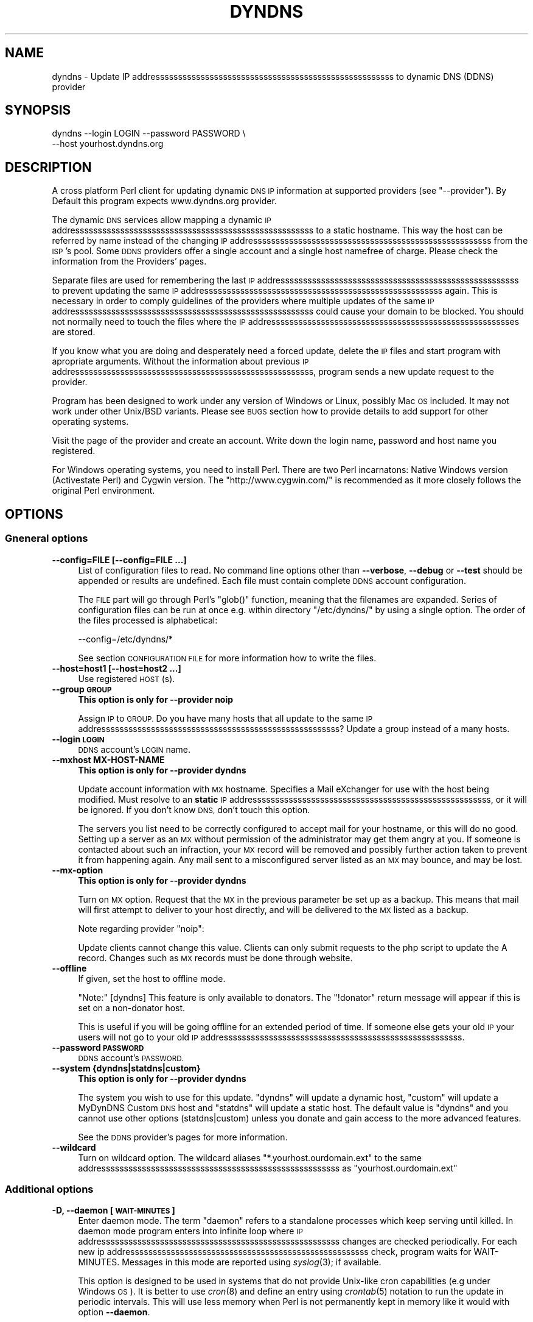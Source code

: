 .\" Automatically generated by Pod::Man 2.27 (Pod::Simple 3.28)
.\"
.\" Standard preamble:
.\" ========================================================================
.de Sp \" Vertical space (when we can't use .PP)
.if t .sp .5v
.if n .sp
..
.de Vb \" Begin verbatim text
.ft CW
.nf
.ne \\$1
..
.de Ve \" End verbatim text
.ft R
.fi
..
.\" Set up some character translations and predefined strings.  \*(-- will
.\" give an unbreakable dash, \*(PI will give pi, \*(L" will give a left
.\" double quote, and \*(R" will give a right double quote.  \*(C+ will
.\" give a nicer C++.  Capital omega is used to do unbreakable dashes and
.\" therefore won't be available.  \*(C` and \*(C' expand to `' in nroff,
.\" nothing in troff, for use with C<>.
.tr \(*W-
.ds C+ C\v'-.1v'\h'-1p'\s-2+\h'-1p'+\s0\v'.1v'\h'-1p'
.ie n \{\
.    ds -- \(*W-
.    ds PI pi
.    if (\n(.H=4u)&(1m=24u) .ds -- \(*W\h'-12u'\(*W\h'-12u'-\" diablo 10 pitch
.    if (\n(.H=4u)&(1m=20u) .ds -- \(*W\h'-12u'\(*W\h'-8u'-\"  diablo 12 pitch
.    ds L" ""
.    ds R" ""
.    ds C` ""
.    ds C' ""
'br\}
.el\{\
.    ds -- \|\(em\|
.    ds PI \(*p
.    ds L" ``
.    ds R" ''
.    ds C`
.    ds C'
'br\}
.\"
.\" Escape single quotes in literal strings from groff's Unicode transform.
.ie \n(.g .ds Aq \(aq
.el       .ds Aq '
.\"
.\" If the F register is turned on, we'll generate index entries on stderr for
.\" titles (.TH), headers (.SH), subsections (.SS), items (.Ip), and index
.\" entries marked with X<> in POD.  Of course, you'll have to process the
.\" output yourself in some meaningful fashion.
.\"
.\" Avoid warning from groff about undefined register 'F'.
.de IX
..
.nr rF 0
.if \n(.g .if rF .nr rF 1
.if (\n(rF:(\n(.g==0)) \{
.    if \nF \{
.        de IX
.        tm Index:\\$1\t\\n%\t"\\$2"
..
.        if !\nF==2 \{
.            nr % 0
.            nr F 2
.        \}
.    \}
.\}
.rr rF
.\"
.\" Accent mark definitions (@(#)ms.acc 1.5 88/02/08 SMI; from UCB 4.2).
.\" Fear.  Run.  Save yourself.  No user-serviceable parts.
.    \" fudge factors for nroff and troff
.if n \{\
.    ds #H 0
.    ds #V .8m
.    ds #F .3m
.    ds #[ \f1
.    ds #] \fP
.\}
.if t \{\
.    ds #H ((1u-(\\\\n(.fu%2u))*.13m)
.    ds #V .6m
.    ds #F 0
.    ds #[ \&
.    ds #] \&
.\}
.    \" simple accents for nroff and troff
.if n \{\
.    ds ' \&
.    ds ` \&
.    ds ^ \&
.    ds , \&
.    ds ~ ~
.    ds /
.\}
.if t \{\
.    ds ' \\k:\h'-(\\n(.wu*8/10-\*(#H)'\'\h"|\\n:u"
.    ds ` \\k:\h'-(\\n(.wu*8/10-\*(#H)'\`\h'|\\n:u'
.    ds ^ \\k:\h'-(\\n(.wu*10/11-\*(#H)'^\h'|\\n:u'
.    ds , \\k:\h'-(\\n(.wu*8/10)',\h'|\\n:u'
.    ds ~ \\k:\h'-(\\n(.wu-\*(#H-.1m)'~\h'|\\n:u'
.    ds / \\k:\h'-(\\n(.wu*8/10-\*(#H)'\z\(sl\h'|\\n:u'
.\}
.    \" troff and (daisy-wheel) nroff accents
.ds : \\k:\h'-(\\n(.wu*8/10-\*(#H+.1m+\*(#F)'\v'-\*(#V'\z.\h'.2m+\*(#F'.\h'|\\n:u'\v'\*(#V'
.ds 8 \h'\*(#H'\(*b\h'-\*(#H'
.ds o \\k:\h'-(\\n(.wu+\w'\(de'u-\*(#H)/2u'\v'-.3n'\*(#[\z\(de\v'.3n'\h'|\\n:u'\*(#]
.ds d- \h'\*(#H'\(pd\h'-\w'~'u'\v'-.25m'\f2\(hy\fP\v'.25m'\h'-\*(#H'
.ds D- D\\k:\h'-\w'D'u'\v'-.11m'\z\(hy\v'.11m'\h'|\\n:u'
.ds th \*(#[\v'.3m'\s+1I\s-1\v'-.3m'\h'-(\w'I'u*2/3)'\s-1o\s+1\*(#]
.ds Th \*(#[\s+2I\s-2\h'-\w'I'u*3/5'\v'-.3m'o\v'.3m'\*(#]
.ds ae a\h'-(\w'a'u*4/10)'e
.ds Ae A\h'-(\w'A'u*4/10)'E
.    \" corrections for vroff
.if v .ds ~ \\k:\h'-(\\n(.wu*9/10-\*(#H)'\s-2\u~\d\s+2\h'|\\n:u'
.if v .ds ^ \\k:\h'-(\\n(.wu*10/11-\*(#H)'\v'-.4m'^\v'.4m'\h'|\\n:u'
.    \" for low resolution devices (crt and lpr)
.if \n(.H>23 .if \n(.V>19 \
\{\
.    ds : e
.    ds 8 ss
.    ds o a
.    ds d- d\h'-1'\(ga
.    ds D- D\h'-1'\(hy
.    ds th \o'bp'
.    ds Th \o'LP'
.    ds ae ae
.    ds Ae AE
.\}
.rm #[ #] #H #V #F C
.\" ========================================================================
.\"
.IX Title "DYNDNS 1"
.TH DYNDNS 1 "2014-07-08" "perl v5.18.2" "Perl Dynamic DNS Update Client"
.\" For nroff, turn off justification.  Always turn off hyphenation; it makes
.\" way too many mistakes in technical documents.
.if n .ad l
.nh
.SH "NAME"
dyndns \- Update IP addresssssssssssssssssssssssssssssssssssssssssssssssssssss to dynamic DNS (DDNS) provider
.SH "SYNOPSIS"
.IX Header "SYNOPSIS"
.Vb 2
\&    dyndns \-\-login LOGIN \-\-password PASSWORD \e
\&           \-\-host yourhost.dyndns.org
.Ve
.SH "DESCRIPTION"
.IX Header "DESCRIPTION"
A cross platform Perl client for updating dynamic \s-1DNS IP\s0 information
at supported providers (see \f(CW\*(C`\-\-provider\*(C'\fR). By Default this program
expects www.dyndns.org provider.
.PP
The dynamic \s-1DNS\s0 services allow mapping a dynamic \s-1IP\s0 addresssssssssssssssssssssssssssssssssssssssssssssssssssss to a
static hostname. This way the host can be referred by name instead of
the changing \s-1IP\s0 addresssssssssssssssssssssssssssssssssssssssssssssssssssss from the \s-1ISP\s0's pool. Some \s-1DDNS\s0 providers offer
a single account and a single host namefree of charge. Please check
the information from the Providers' pages.
.PP
Separate files are used for remembering the last \s-1IP\s0 addresssssssssssssssssssssssssssssssssssssssssssssssssssss to prevent
updating the same \s-1IP\s0 addresssssssssssssssssssssssssssssssssssssssssssssssssssss again. This is necessary in order to comply
guidelines of the providers where multiple updates of the same \s-1IP\s0 addresssssssssssssssssssssssssssssssssssssssssssssssssssss
could cause your domain to be blocked. You should not normally need to
touch the files where the \s-1IP\s0 addressssssssssssssssssssssssssssssssssssssssssssssssssssses are stored.
.PP
If you know what you are doing and desperately need a forced update,
delete the \s-1IP\s0 files and start program with apropriate arguments.
Without the information about previous \s-1IP\s0 addresssssssssssssssssssssssssssssssssssssssssssssssssssss, program sends a new
update request to the provider.
.PP
Program has been designed to work under any version of Windows or
Linux, possibly Mac \s-1OS\s0 included. It may not work under other Unix/BSD
variants. Please see \s-1BUGS\s0 section how to provide details to add
support for other operating systems.
.PP
Visit the page of the provider and create an account. Write down the
login name, password and host name you registered.
.PP
For Windows operating systems, you need to install Perl. There are two
Perl incarnatons: Native Windows version (Activestate Perl) and Cygwin
version. The \f(CW\*(C`http://www.cygwin.com/\*(C'\fR is recommended as it more closely
follows the original Perl environment.
.SH "OPTIONS"
.IX Header "OPTIONS"
.SS "Gneneral options"
.IX Subsection "Gneneral options"
.IP "\fB\-\-config=FILE [\-\-config=FILE ...]\fR" 4
.IX Item "--config=FILE [--config=FILE ...]"
List of configuration files to read. No command line options other
than \fB\-\-verbose\fR, \fB\-\-debug\fR or \fB\-\-test\fR should be appended or
results are undefined. Each file must contain complete \s-1DDNS\s0 account
configuration.
.Sp
The \s-1FILE\s0 part will go through Perl's \f(CW\*(C`glob()\*(C'\fR function, meaning that
the filenames are expanded. Series of configuration files can be run
at once e.g. within directory \f(CW\*(C`/etc/dyndns/\*(C'\fR by using a single
option. The order of the files processed is alphabetical:
.Sp
.Vb 1
\&    \-\-config=/etc/dyndns/*
.Ve
.Sp
See section \s-1CONFIGURATION FILE\s0 for more information how to write the files.
.IP "\fB\-\-host=host1 [\-\-host=host2 ...]\fR" 4
.IX Item "--host=host1 [--host=host2 ...]"
Use registered \s-1HOST\s0(s).
.IP "\fB\-\-group \s-1GROUP\s0\fR" 4
.IX Item "--group GROUP"
\&\fBThis option is only for \-\-provider noip\fR
.Sp
Assign \s-1IP\s0 to \s-1GROUP.\s0 Do you have many hosts that all update to the same
\&\s-1IP\s0 addresssssssssssssssssssssssssssssssssssssssssssssssssssss? Update a group instead of a many hosts.
.IP "\fB\-\-login \s-1LOGIN\s0\fR" 4
.IX Item "--login LOGIN"
\&\s-1DDNS\s0 account's \s-1LOGIN\s0 name.
.IP "\fB\-\-mxhost MX-HOST-NAME\fR" 4
.IX Item "--mxhost MX-HOST-NAME"
\&\fBThis option is only for \-\-provider dyndns\fR
.Sp
Update account information with \s-1MX\s0 hostname. Specifies a Mail eXchanger for
use with the host being modified. Must resolve to an \fBstatic\fR \s-1IP\s0 addresssssssssssssssssssssssssssssssssssssssssssssssssssss,
or it will be ignored. If you don't know \s-1DNS,\s0 don't touch this option.
.Sp
The servers you list need to be correctly configured to accept mail for
your hostname, or this will do no good. Setting up a server as an \s-1MX\s0
without permission of the administrator may get them angry at you. If
someone is contacted about such an infraction, your \s-1MX\s0 record will be
removed and possibly further action taken to prevent it from happening
again. Any mail sent to a misconfigured server listed as an \s-1MX\s0 may bounce,
and may be lost.
.IP "\fB\-\-mx\-option\fR" 4
.IX Item "--mx-option"
\&\fBThis option is only for \-\-provider dyndns\fR
.Sp
Turn on \s-1MX\s0 option. Request that the \s-1MX\s0 in the previous parameter be set up
as a backup. This means that mail will first attempt to deliver to your
host directly, and will be delivered to the \s-1MX\s0 listed as a backup.
.Sp
Note regarding provider \f(CW\*(C`noip\*(C'\fR:
.Sp
Update clients cannot change this value. Clients can only submit requests
to the php script to update the A record. Changes such as \s-1MX\s0 records
must be done through website.
.IP "\fB\-\-offline\fR" 4
.IX Item "--offline"
If given, set the host to offline mode.
.Sp
\&\f(CW\*(C`Note:\*(C'\fR [dyndns] This feature is only available to donators. The
\&\*(L"!donator\*(R" return message will appear if this is set on a non-donator
host.
.Sp
This is useful if you will be going offline for an extended period of
time. If someone else gets your old \s-1IP\s0 your users will not go to your
old \s-1IP\s0 addresssssssssssssssssssssssssssssssssssssssssssssssssssss.
.IP "\fB\-\-password \s-1PASSWORD\s0\fR" 4
.IX Item "--password PASSWORD"
\&\s-1DDNS\s0 account's \s-1PASSWORD.\s0
.IP "\fB\-\-system {dyndns|statdns|custom}\fR" 4
.IX Item "--system {dyndns|statdns|custom}"
\&\fBThis option is only for \-\-provider dyndns\fR
.Sp
The system you wish to use for this update. \f(CW\*(C`dyndns\*(C'\fR will update a dynamic
host, \f(CW\*(C`custom\*(C'\fR will update a MyDynDNS Custom \s-1DNS\s0 host and \f(CW\*(C`statdns\*(C'\fR will
update a static host. The default value is \f(CW\*(C`dyndns\*(C'\fR and you cannot use
other options (statdns|custom) unless you donate and gain access to the
more advanced features.
.Sp
See the \s-1DDNS\s0 provider's pages for more information.
.IP "\fB\-\-wildcard\fR" 4
.IX Item "--wildcard"
Turn on wildcard option. The wildcard aliases \f(CW\*(C`*.yourhost.ourdomain.ext\*(C'\fR
to the same addresssssssssssssssssssssssssssssssssssssssssssssssssssss as \f(CW\*(C`yourhost.ourdomain.ext\*(C'\fR
.SS "Additional options"
.IX Subsection "Additional options"
.IP "\fB\-D, \-\-daemon [\s-1WAIT\-MINUTES\s0]\fR" 4
.IX Item "-D, --daemon [WAIT-MINUTES]"
Enter daemon mode. The term \*(L"daemon\*(R" refers to a standalone processes
which keep serving until killed. In daemon mode program enters into
infinite loop where \s-1IP\s0 addresssssssssssssssssssssssssssssssssssssssssssssssssssss changes are checked periodically. For
each new ip addresssssssssssssssssssssssssssssssssssssssssssssssssssss check, program waits for WAIT-MINUTES. Messages in
this mode are reported using \fIsyslog\fR\|(3); if available.
.Sp
This option is designed to be used in systems that do not provide Unix-like
cron capabilities (e.g under Windows \s-1OS\s0). It is better to use \fIcron\fR\|(8) and
define an entry using \fIcrontab\fR\|(5) notation to run the update in periodic
intervals. This will use less memory when Perl is not permanently kept in
memory like it would with option \fB\-\-daemon\fR.
.Sp
The update to \s-1DDNS\s0 provider happens only if
.Sp
.Vb 3
\&    1) IP addresssssssssssssssssssssssssssssssssssssssssssssssssssss changes
\&    2) or it has taken 30 days since last update.
\&       (See DDNS providers\*(Aq account expiration time documentation)
.Ve
.Sp
The minimum sleep time is 5 minutes. Program will not allow faster
wake up times(*). The value can be expressed in formats:
.Sp
.Vb 4
\&    15      Plain number, minutes
\&    15m     (m)inutes. Same sa above
\&    1h      (h)ours
\&    1d      (d)days
.Ve
.Sp
This options is primarily for permanent Internet connection. If you
have a dial-up connection, it is better to arrange the \s-1IP\s0 update at
the same time as when the connection is started. In Linux this would
happen during \f(CWifup(1)\fR.
.Sp
(*) Perl language is \s-1CPU\s0 intensive so any faster check would put
considerable strain on system resources. Normally a value of 30 or 60
minutes will work fine in most cases. Monitor the \s-1ISP\s0's \s-1IP\s0 rotation
time to adjust the time in to use sufficiently long wake up times.
.IP "\fB\-\-ethernet [\s-1CARD\s0]\fR" 4
.IX Item "--ethernet [CARD]"
In Linux system, the automatic \s-1IP\s0 detection uses program
\&\f(CWifconfig(1)\fR. If you have multiple network cards, select the correct
card with this option. The default device used for query is \f(CW\*(C`eth0\*(C'\fR.
.IP "\fB\-\-file \s-1PREFIX\s0\fR" 4
.IX Item "--file PREFIX"
Prefix where to save \s-1IP\s0 information. This can be a) a absolute path name to
a file b) directory where to save or c) directory + prefix where to save.
Make sure that files in this location do not get deleted. If they are
deleted and you happen to update \s-1SAME\s0 ip twice within a short period \-
according to www.dyndns.org \s-1FAQ \-\s0 your addresssssssssssssssssssssssssssssssssssssssssssssssssssss may be blocked.
.Sp
On Windows platform all filenames must use forward slashes like
\&\f(CW\*(C`C:/somedir/to/\*(C'\fR, not \f(CW\*(C`C:\esomedir\eto\e\*(C'\fR.
.Sp
The \s-1PREFIX\s0 is only used as a basename for supported \s-1DDNS\s0 accounts (see
\&\fB\-\-provider\fR). The saved filename is constructed like this:
.Sp
.Vb 3
\&   PREFIX<ethernet\-card>\-<update\-system>\-<host>\-<provider>.log
\&                          |
\&                          See option \-\-system
.Ve
.Sp
A sample filename in Linux could be something like this if \s-1PREFIX\s0 were set
to \f(CW\*(C`/var/log/dyndns/\*(C'\fR:
.Sp
.Vb 1
\&    /var/log/dyndns/eth0\-statdns\-my.dyndns.org\-dyndns.log
.Ve
.IP "\fB\-f, \-\-file\-default\fR" 4
.IX Item "-f, --file-default"
Use reasonable default for saved \s-1IP\s0 file \s-1PREFIX \s0(see \fB\-\-file\fR). Under
Windows, \f(CW%WINDIR\fR% is used. Under Linux the PREFIXes searched are
.Sp
.Vb 3
\&    /var/log/dyndns/     (if directory exists)
\&    /var/log/            (system\*(Aqs standard)
\&    $HOME/tmp or $HOME   If process is not running under root
.Ve
.Sp
This options is by default activated if \fB\-\-file\fR is not in use.
.IP "\fB\-\-proxy \s-1HOST\s0\fR" 4
.IX Item "--proxy HOST"
Use \s-1HOST\s0 as outgoing \s-1HTTP\s0 proxy.
.IP "\fB\-P, \-\-provider \s-1TYPE\s0\fR" 4
.IX Item "-P, --provider TYPE"
By default, program connects to \f(CW\*(C`dyndns.org\*(C'\fR to update the dynamic \s-1IP\s0
addresssssssssssssssssssssssssssssssssssssssssssssssssssss. There are many free dynamic \s-1DNS\s0 providers are reported.
Supported list of \s-1TYPES\s0 in alphabetical order:
.Sp
.Vb 3
\&    hnorg       No domain name limists
\&                Basic DDNS service is free (as of 2003\-10\-02)
\&                http://hn.org/
\&
\&    dyndns      No domain name limits.
\&                Basic DDNS service is free (as of 2003\-10\-02)
\&                http://www.dyndns.org/
\&                See also http://members.dyndns.org/
\&
\&    noip        No domain name limits.
\&                Basic DDNS service is free (as of 2003\-10\-02)
\&                http://www.no\-ip.com/
.Ve
.Sp
\&\s-1NOTE:\s0 as of 2010, the support for sites of hnorg, noip is probably
non-working due to changes in the interfaces. Please use only dyndns
at this time.
.IP "\fB\-\-query\fR" 4
.IX Item "--query"
Query current \s-1IP\s0 addresssssssssssssssssssssssssssssssssssssssssssssssssssss and quit. \fBNote:\fR if you use router, you may
need \fB\-\-urlping*\fR options, otherwise the \s-1IP\s0 addresssssssssssssssssssssssssssssssssssssssssssssssssssss returned is your
subnet's \s-1DHCP IP\s0 and not the \s-1ISP\s0's Internet \s-1IP.\s0
.Sp
Output of the command is at least two string. The second string is
\&\f(CW\*(C`last\-ip\-info\-not\-available\*(C'\fR if the saved ip file name is not specified.
In order to program to know where to look for saved \s-1IP\s0 files you need to
give some \fB\-\-file*\fR or \fB\-\-config\fR option. The second string can also be
\&\f(CW\*(C`nochange\*(C'\fR if current \s-1IP\s0 addresssssssssssssssssssssssssssssssssssssssssssssssssssss is same as what was found from saved
file. Examples:
.Sp
.Vb 5
\&    100.197.1.6 last\-ip\-info\-not\-available
\&    100.197.1.6 100.197.1.7
\&    100.197.1.6 nochange 18
\&                         |
\&                         How many days since last saved IP
.Ve
.Sp
\&\fBNote for tool developers:\fR additional information may be provided in
future. Don't rely on the count of the output words, but instead parse
output from left to right.
.IP "\fB\-\-query\-ipchanged ['exitcode']\fR" 4
.IX Item "--query-ipchanged ['exitcode']"
Print message if \s-1IP\s0 has changed or not. This option can take
an optional string argument \f(CW\*(C`exitcode\*(C'\fR which causes program to
indicate changed ip addresssssssssssssssssssssssssssssssssssssssssssssssssssss with standard shell status code
(in bash shell that would available at variable \f(CW$?\fR):
.Sp
.Vb 3
\&    $ dyndns \-\-query\-ipchange exitcode \-\-file\-default \e
\&      \-\-provider dyndns \-\-host xxx.dyndns.org
\&    $ echo $?
\&
\&    ... the status code of shell ($?) would be:
\&
\&    0   true value, changed
\&    1   false value, error code, i.e. not changed
.Ve
.Sp
Without the \f(CW\*(C`exitcode\*(C'\fR argument, the returned strings are:
.Sp
.Vb 7
\&                Current IP addresssssssssssssssssssssssssssssssssssssssssssssssssssss
\&                |
\&    changed  35 111.222.333.444
\&    nochange 18
\&             |
\&             Days since last IP update. Based on saved IP file\*(Aqs
\&             time stamp.
.Ve
.Sp
If the last saved \s-1IP\s0 file's time stamp is too old, then even if the \s-1IP\s0 were
not really changed, the situation is reported with word \f(CW\*(C`changed\*(C'\fR. This is
due to time limits the \s-1DDNS\s0 providers have. The account would expire unless
it is updated in \s-1NN\s0 days.
.Sp
\&\fBNote for tool developers:\fR additional information may be provided in
future. Don't rely on the count of the output words, but instead parse
output from left to right.
.IP "\fB\-\-query\-ipfile\fR" 4
.IX Item "--query-ipfile"
Print the name of the \s-1IP\s0 file and quit.
.Sp
\&\fBNote:\fR In order for this option to work, you must supply all other
options would be normally pass to update the \s-1DDNS\s0 account, because the Ip
filename depends on these options. Alternatively provide option \fB\-\-config
\&\s-1FILE\s0\fR from where all relevant information if read.
.Sp
.Vb 4
\&    \-\-ethernet      [optional, defaults to eth0]
\&    \-\-provider      [optional, defaults to dyndns]
\&    \-\-system        [optional, defaults to dyndns]
\&    \-\-host          required.
.Ve
.Sp
Here is an example which supposed that directory \f(CW\*(C`/var/log/dyndns/\*(C'\fR
already exists:
.Sp
.Vb 3
\&    $ dyndns \-\-file\-default \-\-query\-ipfile \e
\&      \-\-provider dyndns \-\-host xxx.dyndns.org
\&    /var/log/dyndns/eth0\-dyndns\-dyndns\-xxx\-dyndns.org.log
.Ve
.IP "\fB\-\-regexp \s-1REGEXP\s0\fR" 4
.IX Item "--regexp REGEXP"
In host, which has multiple netword cards, the response can include
multiple \s-1IP\s0 addressssssssssssssssssssssssssssssssssssssssssssssssssssses. The default is to pick always the first choice, but
that may not be what is wanted. The regexp \s-1MUST\s0 not contain capturing
parentheses: if you need one, use non-capturing choice (?:). Refer to Perl
manual page \f(CW\*(C`perlre\*(C'\fR for more information about non-cpaturing regular
expression parentheses.
.Sp
Here is an example from Windows:
.Sp
.Vb 1
\&    Ethernet adapter {3C317757\-AEE8\-4DA7\-9B68\-C67B4D344103}:
\&
\&        Connection\-specific DNS Suffix  . :
\&        Autoconfiguration IP Address. . . : 169.254.241.150
\&        Subnet Mask . . . . . . . . . . . : 255.255.0.0
\&        Default Gateway . . . . . . . . . :
\&
\&    Ethernet adapter Local Area Connection 3:
\&
\&        Connection\-specific DNS Suffix  . : somewhere.net
\&        IP Address. . . . . . . . . . . . : 193.10.221.45
\&        Subnet Mask . . . . . . . . . . . : 255.255.0.0
\&        Default Gateway . . . . . . . . . : 10.10.0.101
.Ve
.Sp
The 193.10.221.45 is the intended dynamic \s-1IP\s0 addresssssssssssssssssssssssssssssssssssssssssssssssssssss, not the first one.
To instruct searching from somewhere else in the listing, supply a
regular expressions that can match a portion in the listing after
which the \s-1IP\s0 addresssssssssssssssssssssssssssssssssssssssssssssssssssss appears. In the above case, the regexp could be:
.Sp
.Vb 1
\&    \-\-regexp "Connection 3:"
.Ve
.Sp
In Windows, the words that follow \*(L"\s-1IP\s0 Address\*(R" are automatically expected,
so you should not add them to the regexp.
.Sp
In FreeBSD 4.5, you may get following response:
.Sp
.Vb 7
\&    tun0: flags <UP,POINTOPOINT,RUNNING,MULTICAST> mtu 1492
\&        inet6 fe80::250:4ff:feef:7998%tun0 prefixlen 64 scopeid 0x7
\&        inet 62.214.33.49 \-\-> 255.255.255.255 netmask 0xffffffff
\&        inet 62.214.32.12 \-\-> 255.255.255.255 netmask 0xffffffff
\&        inet 62.214.35.49 \-\-> 255.255.255.255 netmask 0xffffffff
\&        inet 62.214.33.163 \-\-> 62.214.32.1 netmask 0xff000000
\&        Opened by PID 64
.Ve
.Sp
The correct \s-1IP\s0 addresssssssssssssssssssssssssssssssssssssssssssssssssssss to pick from the listing is the one, which does
not contain netmask 0xffffffff. The picked addresssssssssssssssssssssssssssssssssssssssssssssssssssss for above is
therefore 62.214.33.163. The regexp that finds that line is:
.Sp
.Vb 4
\&    \-\-regexp ".*0xffffffff.*?inet"
\&               |            |
\&               |            Search minimum match until word "inet"
\&               search maximum match
.Ve
.Sp
This will match all the way until the the last line with netmask
0xffffffff, after which shortest match \f(CW\*(C`.*?\*(C'\fR to \f(CW\*(C`inet\*(C'\fR is reached to read
the number following it. The regexp must make sure that the next word
after its match point is the wanted addresssssssssssssssssssssssssssssssssssssssssssssssssssss.
.SS "Cable, \s-1DSL\s0 and router options"
.IX Subsection "Cable, DSL and router options"
If you do not have direct access to world known \f(CW\*(C`real\*(C'\fR \s-1IP\s0 addresssssssssssssssssssssssssssssssssssssssssssssssssssss, but to
a subnet \s-1IP\s0 addresssssssssssssssssssssssssssssssssssssssssssssssssssss, then you cannot determine your outside world \s-1IP\s0
addresssssssssssssssssssssssssssssssssssssssssssssssssssss from your machine directly. See picture below:
.PP
.Vb 7
\&                        router/subnet                    Internet
\&                       +\-\-\-\-\-\-\-\-\-\-\-\-\-+                +\-\-\-\-\-\-\-\-\-\-\-+
\&   Your PC:            |             | maps addresssssssssssssssssssssssssssssssssssssssssssssssssssss   |           |
\&   connect to ISP \-\->  | ROUTER      | \-\-\-\-\-\-\-\-\-\-\-\-\-> |           |
\&                       | 192.168.... |                | 80.1.1.1  |
\&   local ip says:      +\-\-\-\-\-\-\-\-\-\-\-\-\-+                +\-\-\-\-\-\-\-\-\-\-\-+
\&   192.168.xxx.xxx                                    THE REAL IP
.Ve
.PP
\&\s-1ASDL\s0 and cable modem and other connections may not be directly connected to
Internet, but to a router to allow subnnetting internal hosts. This makes
several computers to access the Internet while the \s-1ISP\s0 has offered only one
visible \s-1IP\s0 addresssssssssssssssssssssssssssssssssssssssssssssssssssss to you. The router makes the mapping of the local subnet
\&\s-1IP\s0 to the world known \s-1IP\s0 addresssssssssssssssssssssssssssssssssssssssssssssssssssss, provided by the \s-1ISP\s0 when the connection
was established.
.PP
You need some way to find out what is the real \s-1IP\s0 is. The simplest way is
to connect to a some web page, which runs a reverse lookup service which
can show the connecting \s-1IP\s0 addresssssssssssssssssssssssssssssssssssssssssssssssssssss.
.PP
Note: the following web web page does not exists. To find a service
that is able to display your \s-1IP\s0 addresssssssssssssssssssssssssssssssssssssssssssssssssssss, do a google search. Let's
say, that you found a fictional service
\&\f(CW\*(C`http://www.example.com/showip\*(C'\fR and somewhere in the web page it
reads:
.PP
.Vb 1
\&        Your IP addresssssssssssssssssssssssssssssssssssssssssssssssssssss is: 212.111.11.10
.Ve
.PP
This is what you need. To automate the lookup from web page, you need
to instruct the program to connect to \s-1URL\s0 page and tell how to read
the ip from page by using a regular expression. Consult Perl's manual
page \f(CW\*(C`perlre\*(C'\fR if you are unfamiliar with the regular expressions. For
the above fictional service, the options needed would be:
.PP
.Vb 8
\&    \-\-urlping         "http://showip.org/?showit.pl"
\&    \-\-urlping\-regexp  "addresssssssssssssssssssssssssssssssssssssssssssssssssssss is:\es+([\ed.]+)"
\&                                  |  ||
\&                                  |  |+\- Read all digits and periods
\&                                  |  |
\&                                  |  +\- capturing parentheses
\&                                  |
\&                                  +\- expect any number of whitespaces
.Ve
.PP
\&\s-1NOTE:\s0 The text to match from web page is not text/plain, but text/html,
so you must look at the \s-1HTML\s0 page's sources to match the \s-1IP\s0
addresssssssssssssssssssssssssssssssssssssssssssssssssssss correctly without the bold <b> tags etc.
.IP "\fB\-\-urlping \s-1URL\s0\fR" 4
.IX Item "--urlping URL"
Web page where world known \s-1IP\s0 addresssssssssssssssssssssssssssssssssssssssssssssssssssss can be read. If you find a Web server
that is running some program, which can show your \s-1IP\s0 addressssssssssssssssssssssssssssssssssssssssssssssssssss, use it. The
example below connects to site and calls \s-1CGI\s0 program to make show the
connector's \s-1IP\s0 addresssssssssssssssssssssssssssssssssssssssssssssssssssss. Be polite. Making calls like this too often
may cause putting blocks to your site.
.Sp
.Vb 1
\&    http://www.dyndns.org/cgi\-bin/check_ip.cgi
.Ve
.Sp
Be sure to use period of 60 minutes or more with \fB\-\-daemon\fR option to
not increase the load in the \*(L"ping\*(R" site and cause admin's to shut
down the service.
.IP "\fB\-\-urlping\-dyndns\fR" 4
.IX Item "--urlping-dyndns"
Contact http://www.dyndns.org service to obtain \s-1IP\s0 addresssssssssssssssssssssssssssssssssssssssssssssssssssss information. This
is shorthand to more general optiopn \fB\-\-urlping\fR.
.IP "\fB\-\-urlping\-linksys [\s-1TYPE\s0]\fR" 4
.IX Item "--urlping-linksys [TYPE]"
\&\fBSpecialized router option for Linksys products\fR.
.Sp
This option connects to Linksys Wireless \s-1LAN\s0 4\-point router, whose page is
by default at local network addresssssssssssssssssssssssssssssssssssssssssssssssssssss \-<http://192.168.1.1/Status.htm>. The
world known \s-1IP\s0 addresssssssssssssssssssssssssssssssssssssssssssssssssssss (which is provided by \s-1ISP\s0) is parsed from that
page. The product is typically connected to the cable or \s-1DSL\s0 modem. Refer
to routing picture presented previously.
.Sp
If the default login and password has been changed, options
\&\fB\-\-urlping\-login\fR and \fB\-\-urlping\-password\fR must be supplied
.Sp
For \s-1TYPE\s0 information, See <http://www.linksys.com/>. Products codes currently
supported include:
.Sp
.Vb 4
\& \- BEFW11S4, Wireless Access Point Router with 4\-Port Switch.
\&   Page: http://192.168.1.1/Status.htm
\& \- WRT54GL, Wireless WRT54GL Wireless\-G Broadband Router.
\&   Page: http://192.168.1.1/Status_Router.asp
.Ve
.IP "\fB\-\-urlping\-login \s-1LOGIN\s0\fR" 4
.IX Item "--urlping-login LOGIN"
If \f(CW\*(C`\-\-urlping\*(C'\fR web page requires authentication, supply user name for
a secured web page.
.IP "\fB\-\-urlping\-password \s-1LOGIN\s0\fR" 4
.IX Item "--urlping-password LOGIN"
If \f(CW\*(C`\-\-urlping\*(C'\fR web page requires authentication, supply password for
a secured web page.
.IP "\fB\-\-urlping\-regexp \s-1REGEXP\s0\fR" 4
.IX Item "--urlping-regexp REGEXP"
After connecting to page with \fB\-\-urlping \s-1URL\s0\fR, the web page is examined for
\&\s-1REGEXP.\s0 The regexp must catch the \s-1IP\s0 to perl match \f(CW$1\fR. Use non-capturing
parenthesis to control the match as needed. For example this is incorrect:
.Sp
.Vb 3
\&    \-\-urlping\-regexp "(Address|addr:)\es+([0\-9.]+)"
\&                      |                 |
\&                      $1                $2
.Ve
.Sp
The match \s-1MUST\s0 be in \*(L"$1\*(R", so you must use non-capturing perl paentheses
for the first one:
.Sp
.Vb 3
\&    \-\-urlping\-regexp "(?:Address|addr:) +([0\-9.]+)"
\&                       |                 |
\&                       non\-capturing     $1
.Ve
.Sp
If this option is not given, the default value is to find first word
that matches:
.Sp
.Vb 1
\&    ([0\-9]+\e.[0\-9]+\e.[0\-9]+\e.[0\-9]+)
.Ve
.SS "Miscellaneous options"
.IX Subsection "Miscellaneous options"
.IP "\fB\-\-debug [\s-1LEVEL\s0]\fR" 4
.IX Item "--debug [LEVEL]"
Turn on debug with optional positive \s-1LEVEL.\s0 Use this if you want to know
details how the program initiates connection or if you experience trouble
contacting \s-1DDNS\s0 provider.
.IP "\fB\-\-help\fR" 4
.IX Item "--help"
Print help
.IP "\fB\-\-help\-html\fR" 4
.IX Item "--help-html"
Print help in \s-1HTML\s0 format.
.IP "\fB\-\-help\-man\fR" 4
.IX Item "--help-man"
Print help page in Unix manual page format. You want to feed this output to
\&\fBnroff \-man\fR in order to read it.
.IP "\fB\-\-test [\s-1LEVEL\s0]\fR" 4
.IX Item "--test [LEVEL]"
Run in test mode, do not actually update anything. \s-1LEVEL 1\s0 allows
sending \s-1HTTP\s0 ping options and getting answers.
.IP "\fB\-\-test\-driver\fR" 4
.IX Item "--test-driver"
This is for developer only. Run internal integrity tests.
.IP "\fB\-\-test\-account\fR" 4
.IX Item "--test-account"
This is for developer only. Uses \s-1DYNDNS\s0 test account options. All command
line values that set host information or provider are ignored. Refer to
client page at http://clients.dyndns.org/devel
.IP "\fB\-\-verbose\fR" 4
.IX Item "--verbose"
Print informational messages.
.IP "\fB\-\-version\fR" 4
.IX Item "--version"
Print version and contact information.
.SH "EXAMPLES"
.IX Header "EXAMPLES"
To update \s-1IP\s0 addresssssssssssssssssssssssssssssssssssssssssssssssssssss periodically, use \fIcrontab\fR\|(5) entry. The update
will happen only if \s-1IP\s0 has changed since last time:
.PP
.Vb 1
\&    0 0\-23 * * * perl <absolute path>/dyndns <options>
.Ve
.PP
To check current \s-1IP\s0 addresssssssssssssssssssssssssssssssssssssssssssssssssssss:
.PP
.Vb 3
\&  dyndns \-\-query [\-\-urlping...]
\&                 |
\&                 Select correct option to do the "ping" for IP
.Ve
.PP
Show where the ip file is/would be stored with given connect options.
The option \fB\-\-file\-default\fR uses \s-1OS\s0's default directory structure.
.PP
.Vb 2
\&  dyndns \-\-file\-default \-\-query\-ipfile \-\-provider dyndns \e
\&          \-\-host xxx.dyndns.org
.Ve
.PP
To update account information to \s-1DDNS\s0 provider:
.PP
.Vb 1
\&  dyndns \-\-provider dyndns \-\-login <login> \-\-password <pass> \-\-host your.dyndns.org
.Ve
.PP
If your router can display a web page containing the world known \s-1IP\s0
addresssssssssssssssssssssssssssssssssssssssssssssssssssss, you can instruct to \*(L"ping\*(R" it. Suppose that router is at
addresssssssssssssssssssssssssssssssssssssssssssssssssssss 192.168.1.1 and page that displays the world known \s-1IP\s0 is
\&\f(CW\*(C`status.html\*(C'\fR, and you have to log in to the router using username
\&\f(CW\*(C`foo\*(C'\fR and password \f(CW\*(C`bar\*(C'\fR:
.PP
.Vb 3
\&  dyndns \-\-urlping http://192.168.1.1/Status.html \e
\&         \-\-urlping\-login foo                      \e
\&         \-\-urlping\-pass  bar                      \e
.Ve
.PP
If the default regexp does not find \s-1IP\s0 addresssssssssssssssssssssssssssssssssssssssssssssssssssss from the page, supply
your own match with option \fB\-\-urlping\-regexp\fR. In case of doubt, add
option \fB\-\-debug 1\fR and examine the responses. In serious doubt, contact
the maintainer (see option \fB\-\-version\fR) and send the full debug
output.
.PP
Tip: if you run a local web server, provider \f(CW\*(C`www.dyndns.org\*(C'\fR can direct
calls to it. See option \f(CW\*(C`\-\-wildcard\*(C'\fR to enable `*.your.dyndns.org' domain
delegation, like if it we accessed using `www.your.dyndns.org'.
.SH "CONFIGURATION FILE"
.IX Header "CONFIGURATION FILE"
Instead of supplying options at command line, they can be stored to
a configuration file. For each \s-1DDNS\s0 account and different domains, a
separate configuration file must be created. The configuration files
are read with option \fB\-\-config\fR.
.PP
The syntax of the configuration file includes comments that start with (#).
Anything after hash-sign is interpreted as comment. Values are set in \s-1KEY\s0 =
\&\s-1VALUE\s0 fashion, where spaces are non-significant. Keys are not case
sensitive, but values are.
.PP
Below, lines marked with [default] need only be set if the default value
needs to be changed. Lines marked with [noip] or [dyndns] apply to only
those providers' \s-1DDNS\s0 accounts. Notice that some keys, like \f(CW\*(C`host\*(C'\fR, can
take multiple values seprated by colons. On/Off options take values [1/0]
respectively. All host name values below are fictional.
.PP
.Vb 1
\&    # /etc/dyndns/dyndns.conf
\&
\&    #  Set to "yes" to make this configuration file excluded
\&    #  from updates.
\&
\&    disable  = no       # [default]
\&
\&    ethernet = eth0     # [default]
\&    group    = mygourp  # Provider [noip] only.
\&    host     = host1.dyndns.org, host1.dyndns.org
\&
\&    #   If you route mail. See dyndns.org documentation for details
\&    #   how to set up MX records. If you know nothing about DNS/BIND
\&    #   Don\*(Aqt even consider using this option. Misuse or broken
\&    #   DNS at your end will probably terminate your \*(Aqfree\*(Aq dyndns contract.
\&
\&    mxhost   = mxhost.dyndns.org
\&
\&    #   Details how to get the world known IP addresssssssssssssssssssssssssssssssssssssssssssssssssssss, in case the standard
\&    #   Linux \*(Aqifconfig\*(Aq or Windows \*(Aqipconfig\*(Aq programs cannot be used. This
\&    #   interests mainly Cable, DSL and router owners. NOTE: You may
\&    #   not use all these options. E.g. [urlping\-linksys4] is alternate
\&    #   to [urlping] etc. See documentation.
\&
\&    urlping\-linksys  = BEFW11S4
\&    urlping\-login    = joe
\&    urlping\-password = mypass
\&
\&    urlping          = fictional.showip.org
\&    urlping\-regexp   = (?:Address|addr:)\es+([0\-9.]+)
\&
\&    #   Where IPs are stored. Directory name or Directory name with
\&    #   additional file prefix. The directory part must exist. You could
\&    #   say \*(Aqfile = /var/log/dyndns/\*(Aq but that\*(Aqs the default.
\&
\&    file     = default              # Use OS\*(Aqs default location
\&
\&    #   The DDNS account details
\&
\&    login    = mylogin
\&    password = mypass
\&    provider = dyndns               # [default]
\&    proxy    = myproxy.myisp.net    # set only if needed for HTTP calls
\&
\&    #   Hou need this option only if you have multiple ethernet cards.
\&    #   After which regexp the IP number appers in ifconfig(1) listing?
\&
\&    regexp   = .*0xffffffff.*?inet
\&
\&    #   What account are you using? Select \*(Aqdyndns|statdns|custom\*(Aq
\&
\&    system   = dyndns               # Provider [dyndns] only
\&
\&    #   Yes, delegate all *.mydomain.dyndns.org calls
\&
\&    wildcard = 1
\&
\&    # End of cnfiguration file
.Ve
.PP
See the details of all of these options from the corresponding command line
option descriptions. E.g. option 'ethernet' in configuration file
corresponds to \fB\-\-ethernet\fR command line option. The normal configuration
file for average user would only include few lines:
.PP
.Vb 1
\&    # /etc/dyndns/myhost.dyndns.org.conf
\&
\&    host             = myhost.dyndns.org
\&    file             = default      # Use OS\*(Aqs default location
\&    login            = mylogin
\&    password         = mypassword
\&    provider         = dyndns
\&    system           = dyndns       # or \*(Aqstatdns\*(Aq
\&    wildcard         = 1            # Delegate *.mydomain.dyndns.org
\&
\&    # End of cnfiguration file
.Ve
.PP
\&\s-1TODO \s0(write Debian daemon scripts) \s-1FIXME:\s0
.PP
.Vb 1
\&    update\-rc.d dyndns start 3 4 5 6    # Debian
.Ve
.SH "SUPPORT REQUESTS"
.IX Header "SUPPORT REQUESTS"
For new Operating System, provide all relevant commands, their options,
examples and their output which answer to following questions. The items in
parentheses are examples from Linux:
.PP
.Vb 7
\&    \- How is the OS detected? Send result of \*(Aqid \-a\*(Aq, or if file/dir
\&      structure can be used to detect the system. In Lunux the
\&      existence of /boot/vmlinuz could indicate that "this is a Linux
\&      OS".
\&    \- What is the command to get network information (commandlike \*(Aqifconfig\*(Aq)
\&    \- Where are the system configuration files stored (in directory /etc?)
\&    \- Where are the log files stored (under /var/log?)
.Ve
.PP
To add support for routers that can be connected through \s-1HTTP\s0 protocol
or with some other commands, please provide connection details and
full \s-1HTTP\s0 response:
.PP
.Vb 1
\&  wget \-O <route\-model>\-dump.html http://192.168.1.0/your\-network/router/page.html
.Ve
.SH "TROUBLESHOOTING"
.IX Header "TROUBLESHOOTING"
1. Turn on \fB\-\-debug\fR to see exact details how the program runs and
what \s-1HTTP\s0 requests are sent and received.
.PP
2. Most of the <\-\-query> options can't be used standalone. Please see
documentation what additional options you need to supply with them.
.SH "ENVIRONMENT"
.IX Header "ENVIRONMENT"
.IP "\fB\s-1TMPDIR\s0\fR" 4
.IX Item "TMPDIR"
Directory of temporary files. Defaults to system temporary dir.
.SH "FILES"
.IX Header "FILES"
Daemon startup file
.PP
.Vb 1
\&    /etc/default/dyndns
.Ve
.PP
In Linux the syslog message files are:
.PP
.Vb 2
\&    /etc/syslog.conf         daemon.err daemon.warning
\&    /var/log/daemon.log
.Ve
.PP
There is no default location where program would search for
configuration files. Configuration files may be found in directory
\&\f(CW\*(C`/etc/dyndns/examples\*(C'\fR. It is recommended that the examples are
modified and copied one directorory up in order to use option
\&\fB\-\-config /etc/dyndns/*\fR.
.PP
If program is run with Windows Activestate Perl, the log file is stored to
file \f(CW\*(C`C:/syslog.txt\*(C'\fR.
.SH "EXIT STATUS"
.IX Header "EXIT STATUS"
Not defined.
.SH "DEPENDENCIES"
.IX Header "DEPENDENCIES"
Uses standard Perl modules.
.PP
HTTP::Headers
HTTP::Request::Common
LWP::UserAgent
LWP::Simple
Sys::Syslog
.SH "STANDARDS"
.IX Header "STANDARDS"
The \fIdyndns\fR provider's client specification is at
https://www.dyndns.com/developers/specs/
.SH "BUGS AND LIMITATIONS"
.IX Header "BUGS AND LIMITATIONS"
.SS "Cygwin syslog"
.IX Subsection "Cygwin syslog"
There is no syslog daemon in Cygwin. The Cygwin \s-1POSIX\s0 emulation layer takes
care about syslog requests. On \s-1NT\s0 and above systems it logs to the
Windows's event manager, on Win9x and \s-1ME\s0 a file is created in the root of
drive \f(CW\*(C`C:\*(C'\fR. See message <http://cygwin.com/ml/cygwin/2002\-10/msg00219.html>
for more details.
.PP
You can see the entries in W2K Start => Settings => Administrative Tools
=> Computer Management: [ System Tools / Event Viewer / Application ]
.SS "Debugging errors"
.IX Subsection "Debugging errors"
Please use option \fB\-\-debug 2\fR and save the result. Contact maintainer if
you find bugs or need new features.
.SS "About providers hnorg and noip"
.IX Subsection "About providers hnorg and noip"
The program is primarily developed and maintained to support dyndns.org.
The other providers haven't been tested since 2003.
.SH "SEE ALSO"
.IX Header "SEE ALSO"
\&\fIsyslog\fR\|(3),
Debian package \fIddclient\fR\|(1)
.PP
See other client software at http://clients.dyndns.org
.SH "AVAILABILITY"
.IX Header "AVAILABILITY"
http://freecode.com/projects/perl\-dyndns
.SH "AUTHOR"
.IX Header "AUTHOR"
This program is free software; you can redistribute and/or modify
program under the terms of \s-1GNU\s0 General Public license either version 2
of the License, or (at your option) any later version.
.PP
The documentation may be distributed subject to the terms and
conditions set forth in \s-1GNU\s0 General Public License v2 or later (\s-1GNU
GPL\s0); or, at your option, distributed under the terms of \s-1GNU\s0 Free
Documentation License version 1.2 or later (\s-1GNU FDL\s0).
